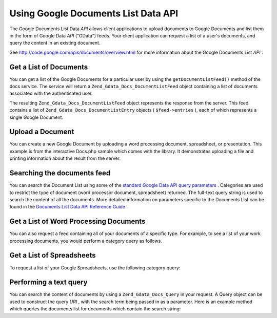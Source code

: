 
Using Google Documents List Data API
====================================

The Google Documents List Data *API* allows client applications to upload documents to Google Documents and list them in the form of Google Data *API* ("GData") feeds. Your client application can request a list of a user's documents, and query the content in an existing document.

See `http://code.google.com/apis/documents/overview.html`_ for more information about the Google Documents List *API* .

.. _zend.gdata.docs.listdocuments:

Get a List of Documents
-----------------------

You can get a list of the Google Documents for a particular user by using the ``getDocumentListFeed()`` method of the docs service. The service will return a ``Zend_Gdata_Docs_DocumentListFeed`` object containing a list of documents associated with the authenticated user.

.. code-block:: php
    :linenos:
    
    $service = Zend_Gdata_Docs::AUTH_SERVICE_NAME;
    $client = Zend_Gdata_ClientLogin::getHttpClient($user, $pass, $service);
    $docs = new Zend_Gdata_Docs($client);
    $feed = $docs->getDocumentListFeed();
    

The resulting ``Zend_Gdata_Docs_DocumentListFeed`` object represents the response from the server. This feed contains a list of ``Zend_Gdata_Docs_DocumentListEntry`` objects ( ``$feed->entries`` ), each of which represents a single Google Document.

.. _zend.gdata.docs.creating:

Upload a Document
-----------------

You can create a new Google Document by uploading a word processing document, spreadsheet, or presentation. This example is from the interactive Docs.php sample which comes with the library. It demonstrates uploading a file and printing information about the result from the server.

.. code-block:: php
    :linenos:
    
    /**
     * Upload the specified document
     *
     * @param Zend_Gdata_Docs $docs The service object to use for communicating
     *     with the Google Documents server.
     * @param boolean $html True if output should be formatted for display in a
     *     web browser.
     * @param string $originalFileName The name of the file to be uploaded. The
     *     MIME type of the file is determined from the extension on this file
     *     name. For example, test.csv is uploaded as a comma separated volume
     *     and converted into a spreadsheet.
     * @param string $temporaryFileLocation (optional) The file in which the
     *     data for the document is stored. This is used when the file has been
     *     uploaded from the client's machine to the server and is stored in
     *     a temporary file which does not have an extension. If this parameter
     *     is null, the file is read from the originalFileName.
     */
    function uploadDocument($docs, $html, $originalFileName,
                            $temporaryFileLocation) {
      $fileToUpload = $originalFileName;
      if ($temporaryFileLocation) {
        $fileToUpload = $temporaryFileLocation;
      }
    
      // Upload the file and convert it into a Google Document. The original
      // file name is used as the title of the document and the MIME type
      // is determined based on the extension on the original file name.
      $newDocumentEntry = $docs->uploadFile($fileToUpload, $originalFileName,
          null, Zend_Gdata_Docs::DOCUMENTS_LIST_FEED_URI);
    
      echo "New Document Title: ";
    
      if ($html) {
          // Find the URL of the HTML view of this document.
          $alternateLink = '';
          foreach ($newDocumentEntry->link as $link) {
              if ($link->getRel() === 'alternate') {
                  $alternateLink = $link->getHref();
              }
          }
          // Make the title link to the document on docs.google.com.
          echo "<a href=\"$alternateLink\">\n";
      }
      echo $newDocumentEntry->title."\n";
      if ($html) {echo "</a>\n";}
    }
    

.. _zend.gdata.docs.queries:

Searching the documents feed
----------------------------

You can search the Document List using some of the `standard Google Data API query parameters`_ . Categories are used to restrict the type of document (word processor document, spreadsheet) returned. The full-text query string is used to search the content of all the documents. More detailed information on parameters specific to the Documents List can be found in the `Documents List Data API Reference Guide`_ .

.. _zend.gdata.docs.listwpdocuments:

Get a List of Word Processing Documents
---------------------------------------

You can also request a feed containing all of your documents of a specific type. For example, to see a list of your work processing documents, you would perform a category query as follows.

.. code-block:: php
    :linenos:
    
    $feed = $docs->getDocumentListFeed(
        'http://docs.google.com/feeds/documents/private/full/-/document');
    

.. _zend.gdata.docs.listspreadsheets:

Get a List of Spreadsheets
--------------------------

To request a list of your Google Spreadsheets, use the following category query:

.. code-block:: php
    :linenos:
    
    $feed = $docs->getDocumentListFeed(
        'http://docs.google.com/feeds/documents/private/full/-/spreadsheet');
    

.. _zend.gdata.docs.textquery:

Performing a text query
-----------------------

You can search the content of documents by using a ``Zend_Gdata_Docs_Query`` in your request. A Query object can be used to construct the query *URI* , with the search term being passed in as a parameter. Here is an example method which queries the documents list for documents which contain the search string:

.. code-block:: php
    :linenos:
    
    $docsQuery = new Zend_Gdata_Docs_Query();
    $docsQuery->setQuery($query);
    $feed = $client->getDocumentListFeed($docsQuery);
    


.. _`http://code.google.com/apis/documents/overview.html`: http://code.google.com/apis/documents/overview.html
.. _`standard Google Data API query parameters`: http://code.google.com/apis/gdata/reference.html#Queries
.. _`Documents List Data API Reference Guide`: http://code.google.com/apis/documents/reference.html#Parameters
